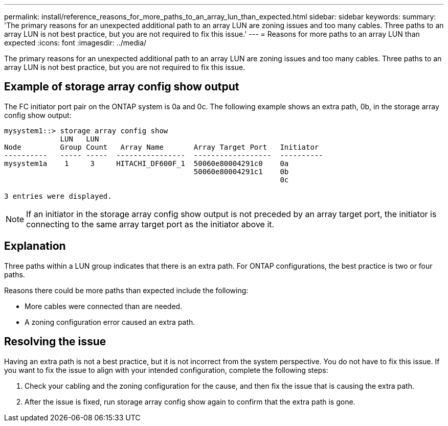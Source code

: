 ---
permalink: install/reference_reasons_for_more_paths_to_an_array_lun_than_expected.html
sidebar: sidebar
keywords: 
summary: 'The primary reasons for an unexpected additional path to an array LUN are zoning issues and too many cables. Three paths to an array LUN is not best practice, but you are not required to fix this issue.'
---
= Reasons for more paths to an array LUN than expected
:icons: font
:imagesdir: ../media/

[.lead]
The primary reasons for an unexpected additional path to an array LUN are zoning issues and too many cables. Three paths to an array LUN is not best practice, but you are not required to fix this issue.

== Example of storage array config show output

The FC initiator port pair on the ONTAP system is 0a and 0c. The following example shows an extra path, 0b, in the storage array config show output:

----

mysystem1::> storage array config show
             LUN   LUN
Node         Group Count   Array Name       Array Target Port   Initiator
----------   ----- -----  ----------------  ------------------  ----------
mysystem1a    1     3     HITACHI_DF600F_1  50060e80004291c0    0a
                                            50060e80004291c1    0b
                                                                0c

3 entries were displayed.
----

[NOTE]
====
If an initiator in the storage array config show output is not preceded by an array target port, the initiator is connecting to the same array target port as the initiator above it.
====

== Explanation

Three paths within a LUN group indicates that there is an extra path. For ONTAP configurations, the best practice is two or four paths.

Reasons there could be more paths than expected include the following:

* More cables were connected than are needed.
* A zoning configuration error caused an extra path.

== Resolving the issue

Having an extra path is not a best practice, but it is not incorrect from the system perspective. You do not have to fix this issue. If you want to fix the issue to align with your intended configuration, complete the following steps:

. Check your cabling and the zoning configuration for the cause, and then fix the issue that is causing the extra path.
. After the issue is fixed, run storage array config show again to confirm that the extra path is gone.
